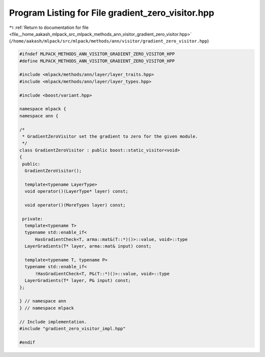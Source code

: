 
.. _program_listing_file__home_aakash_mlpack_src_mlpack_methods_ann_visitor_gradient_zero_visitor.hpp:

Program Listing for File gradient_zero_visitor.hpp
==================================================

|exhale_lsh| :ref:`Return to documentation for file <file__home_aakash_mlpack_src_mlpack_methods_ann_visitor_gradient_zero_visitor.hpp>` (``/home/aakash/mlpack/src/mlpack/methods/ann/visitor/gradient_zero_visitor.hpp``)

.. |exhale_lsh| unicode:: U+021B0 .. UPWARDS ARROW WITH TIP LEFTWARDS

.. code-block:: cpp

   
   #ifndef MLPACK_METHODS_ANN_VISITOR_GRADIENT_ZERO_VISITOR_HPP
   #define MLPACK_METHODS_ANN_VISITOR_GRADIENT_ZERO_VISITOR_HPP
   
   #include <mlpack/methods/ann/layer/layer_traits.hpp>
   #include <mlpack/methods/ann/layer/layer_types.hpp>
   
   #include <boost/variant.hpp>
   
   namespace mlpack {
   namespace ann {
   
   /*
    * GradientZeroVisitor set the gradient to zero for the given module.
    */
   class GradientZeroVisitor : public boost::static_visitor<void>
   {
    public:
     GradientZeroVisitor();
   
     template<typename LayerType>
     void operator()(LayerType* layer) const;
   
     void operator()(MoreTypes layer) const;
   
    private:
     template<typename T>
     typename std::enable_if<
         HasGradientCheck<T, arma::mat&(T::*)()>::value, void>::type
     LayerGradients(T* layer, arma::mat& input) const;
   
     template<typename T, typename P>
     typename std::enable_if<
         !HasGradientCheck<T, P&(T::*)()>::value, void>::type
     LayerGradients(T* layer, P& input) const;
   };
   
   } // namespace ann
   } // namespace mlpack
   
   // Include implementation.
   #include "gradient_zero_visitor_impl.hpp"
   
   #endif
